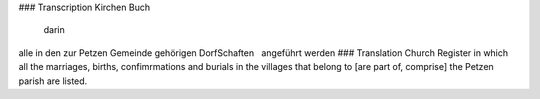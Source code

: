 ### Transcription 
Kirchen Buch
  darin
alle in den zur Petzen Gemeinde
gehörigen DorfSchaften
  angeführt werden
### Translation 
Church Register
in which all the marriages, births, confimrmations and burials
in the villages that belong to [are part of, comprise] the Petzen
parish are listed.
 
